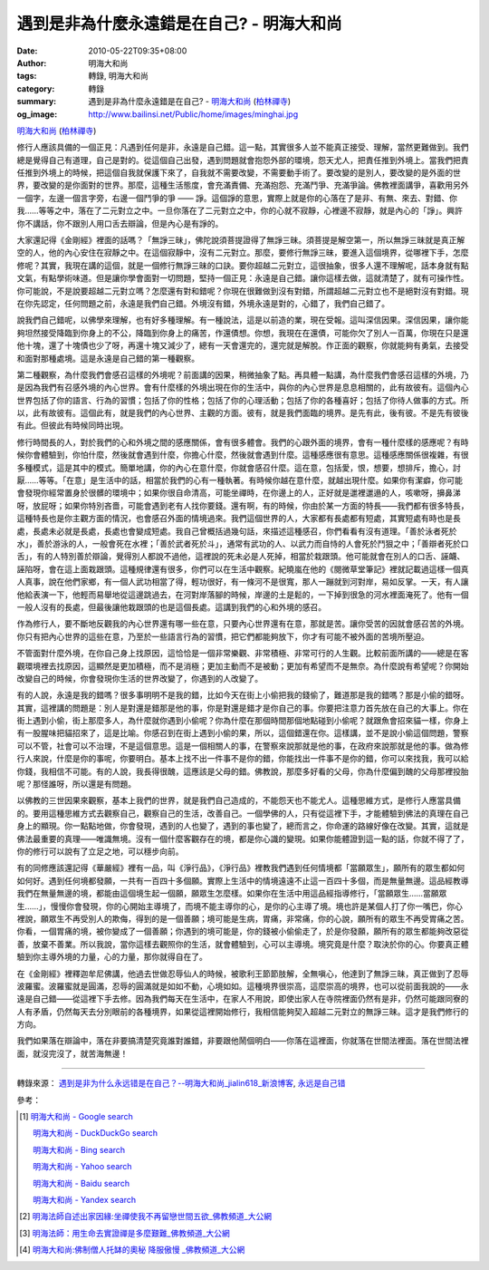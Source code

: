 遇到是非為什麼永遠錯是在自己? - 明海大和尚
##########################################

:date: 2010-05-22T09:35+08:00
:author: 明海大和尚
:tags: 轉錄, 明海大和尚
:category: 轉錄
:summary: 遇到是非為什麼永遠錯是在自己? - `明海大和尚`_ (`柏林禪寺`_)
:og_image: http://www.bailinsi.net/Public/home/images/minghai.jpg


`明海大和尚`_ (`柏林禪寺`_)

修行人應該具備的一個正見：凡遇到任何是非，永遠是自己錯。這一點，其實很多人並不能真正接受、理解，當然更難做到。我們總是覺得自己有道理，自己是對的。從這個自己出發，遇到問題就會抱怨外部的環境，怨天尤人，把責任推到外境上。當我們把責任推到外境上的時候，把這個自我就保護下來了，自我就不需要改變，不需要動手術了。要改變的是別人，要改變的是外面的世界，要改變的是你面對的世界。那麼，這種生活態度，會充滿責備、充滿抱怨、充滿鬥爭、充滿爭論。佛教裡面講爭，喜歡用另外一個字，左邊一個言字旁，右邊一個鬥爭的爭 —— 諍。這個諍的意思，實際上就是你的心落在了是非、有無、來去、對錯、你我……等等之中，落在了二元對立之中。一旦你落在了二元對立之中，你的心就不寂靜，心裡邊不寂靜，就是內心的「諍」。興許你不講話，你不跟別人用口舌去辯論，但是內心是有諍的。

大家還記得《金剛經》裡面的話嗎？「無諍三昧」，佛陀說須菩提證得了無諍三昧。須菩提是解空第一，所以無諍三昧就是真正解空的人，他的內心安住在寂靜之中。在這個寂靜中，沒有二元對立。那麼，要修行無諍三昧，要進入這個境界，從哪裡下手，怎麼修呢？其實，我現在講的這個，就是一個修行無諍三昧的口訣。要你超越二元對立，這很抽象，很多人還不理解呢，話本身就有點文氣，有點學術味道。但是讓你學會面對一切問題，堅持一個正見：永遠是自己錯。讓你這樣去做，這就清楚了，就有可操作性。
你可能說，不是說要超越二元對立嗎？怎麼還有對和錯呢？你現在很難做到沒有對錯，所謂超越二元對立也不是絕對沒有對錯。現在你先認定，任何問題之前，永遠是我們自己錯。外境沒有錯，外境永遠是對的，心錯了，我們自己錯了。

說我們自己錯呢，以佛學來理解，也有好多種理解。有一種說法，這是以前造的業，現在受報。這叫深信因果。深信因果，讓你能夠坦然接受降臨到你身上的不公，降臨到你身上的痛苦，作還債想。你想，我現在在還債，可能你欠了別人一百萬，你現在只是還他十塊，還了十塊債也少了呀，再還十塊又減少了，總有一天會還完的，還完就是解脫。作正面的觀察，你就能夠有勇氣，去接受和面對那種處境。這是永遠是自己錯的第一種觀察。

第二種觀察，為什麼我們會感召這樣的外境呢？前面講的因果，稍微抽象了點。再具體一點講，為什麼我們會感召這樣的外境，乃是因為我們有召感外境的內心世界。會有什麼樣的外境出現在你的生活中，與你的內心世界是息息相關的，此有故彼有。這個內心世界包括了你的語言、行為的習慣；包括了你的性格；包括了你的心理活動；包括了你的各種喜好；包括了你待人做事的方式。所以，此有故彼有。這個此有，就是我們的內心世界、主觀的方面。彼有，就是我們面臨的境界。是先有此，後有彼。不是先有彼後有此。但彼此有時候同時出現。

修行時間長的人，對於我們的心和外境之間的感應關係，會有很多體會。我們的心跟外面的境界，會有一種什麼樣的感應呢？有時候你會體驗到，你怕什麼，然後就會遇到什麼，你擔心什麼，然後就會遇到什麼。這種感應很有意思。這種感應關係很複雜，有很多種模式，這是其中的模式。簡單地講，你的內心在意什麼，你就會感召什麼。這在意，包括愛，恨，想要，想排斥，擔心，討厭……等等。「在意」是生活中的話，相當於我們的心有一種執著。有時候你越在意什麼，就越出現什麼。如果你有潔癖，你可能會發現你經常置身於很髒的環境中；如果你很自命清高，可能坐禪時，在你邊上的人，正好就是邋裡邋遢的人，咳嗽呀，擤鼻涕呀，放屁呀；如果你特別吝嗇，可能會遇到老有人找你要錢。還有啊，有的時候，你由於某一方面的特長——我們都有很多特長，這種特長也是你主觀方面的情況，也會感召外面的情境過來。我們這個世界的人，大家都有長處都有短處，其實短處有時也是長處，長處未必就是長處，長處也會變成短處。我自己曾概括過幾句話，來描述這種感召，你們看看有沒有道理。「善於泳者死於水」，善於游泳的人，一般會死在水裡；「善於武者死於斗」，通常有武功的人、以武力而自恃的人會死於鬥狠之中；「善辯者死於口舌」，有的人特別善於辯論，覺得別人都說不過他，這裡說的死未必是人死掉，相當於栽跟頭。他可能就會在別人的口舌、誣衊、誣陷呀，會在這上面栽跟頭。這種規律還有很多，你們可以在生活中觀察。紀曉嵐在他的《閱微草堂筆記》裡就記載過這樣一個真人真事，說在他們家鄉，有一個人武功相當了得，輕功很好，有一條河不是很寬，那人一蹦就到河對岸，易如反掌。一天，有人讓他給表演一下，他輕而易舉地從這邊跳過去，在河對岸落腳的時候，岸邊的土是鬆的，一下掉到很急的河水裡面淹死了。他有一個一般人沒有的長處，但最後讓他栽跟頭的也是這個長處。這講到我們的心和外境的感召。

作為修行人，要不斷地反觀我的內心世界還有哪一些在意，只要內心世界還有在意，那就是苦。讓你受苦的因就會感召苦的外境。你只有把內心世界的這些在意，乃至於一些語言行為的習慣，把它們都能夠放下，你才有可能不被外面的苦境所壓迫。

不管面對什麼外境，在你自己身上找原因，這恰恰是一個非常樂觀、非常積極、非常可行的人生觀。比較前面所講的——總是在客觀環境裡去找原因，這顯然是更加積極，而不是消極；更加主動而不是被動；更加有希望而不是無奈。為什麼說有希望呢？你開始改變自己的時候，你會發現你生活的世界改變了，你遇到的人改變了。

有的人說，永遠是我的錯嗎？很多事明明不是我的錯，比如今天在街上小偷把我的錢偷了，難道那是我的錯嗎？那是小偷的錯呀。其實，這裡講的問題是：別人是對還是錯那是他的事，你是對還是錯才是你自己的事。你要把注意力首先放在自己的大事上。你在街上遇到小偷，街上那麼多人，為什麼就你遇到小偷呢？你為什麼在那個時間那個地點碰到小偷呢？就跟魚會招來貓一樣，你身上有一股腥味把貓招來了，這是比喻。你感召到在街上遇到小偷的果，所以，這個錯還在你。這樣講，並不是說小偷這個問題，警察可以不管，社會可以不治理，不是這個意思。這是一個相關人的事，在警察來說那就是他的事，在政府來說那就是他的事。做為修行人來說，什麼是你的事呢，你要明白。基本上找不出一件事不是你的錯，你能找出一件事不是你的錯，你可以來找我，我可以給你錢，我相信不可能。有的人說，我長得很醜，這應該是父母的錯。佛教說，那麼多好看的父母，你為什麼偏到醜的父母那裡投胎呢？那怪誰呀，所以還是有問題。

以佛教的三世因果來觀察，基本上我們的世界，就是我們自己造成的，不能怨天也不能尤人。這種思維方式，是修行人應當具備的。要用這種思維方式去觀察自己，觀察自己的生活，改善自己。一個學佛的人，只有從這裡下手，才能體驗到佛法的真理在自己身上的顯現。你一點點地做，你會發現，遇到的人也變了，遇到的事也變了，總而言之，你命運的路線好像在改變。其實，這就是佛法最重要的真理——唯識無境。沒有一個什麼客觀存在的境，都是你心識的變現。如果你能體證到這一點的話，你就不得了了，你的修行可以說有了立足之地，可以穩步向前。

有的同修應該還記得《華嚴經》裡有一品，叫《淨行品》，《淨行品》裡教我們遇到任何情境都「當願眾生」，願所有的眾生都如何如何好。遇到任何境都發願，一共有一百四十多個願。實際上生活中的情境遠遠不止這一百四十多個，而是無量無邊。這品經教導我們在無量無邊的境，都能由這個境生起一個願，願眾生怎麼樣。如果你在生活中用這品經指導修行，「當願眾生……當願眾生……」，慢慢你會發現，你的心開始主導境了，而境不能主導你的心，是你的心主導了境。境也許是某個人打了你一嘴巴，你心裡說，願眾生不再受別人的欺侮，得到的是一個善願；境可能是生病，胃痛，非常痛，你的心說，願所有的眾生不再受胃痛之苦。你看，一個胃痛的境，被你變成了一個善願；你遇到的境可能是，你的錢被小偷偷走了，於是你發願，願所有的眾生都能夠改惡從善，放棄不善業。所以我說，當你這樣去觀照你的生活，就會體驗到，心可以主導境。境究竟是什麼？取決於你的心。你要真正體驗到你主導外境的力量，心的力量，那你就得自在了。

在《金剛經》裡釋迦牟尼佛講，他過去世做忍辱仙人的時候，被歌利王節節肢解，全無嗔心，他達到了無諍三昧，真正做到了忍辱波羅蜜。波羅蜜就是圓滿，忍辱的圓滿就是如如不動，心境如如。這種境界很崇高，這麼崇高的境界，也可以從前面我說的——永遠是自己錯——從這裡下手去修。因為我們每天在生活中，在家人不用說，即使出家人在寺院裡面仍然有是非，仍然可能跟同寮的人有矛盾，仍然每天去分別眼前的各種境界，如果從這裡開始修行，我相信能夠契入超越二元對立的無諍三昧。這才是我們修行的方向。

我們如果落在辯論中，落在非要搞清楚究竟誰對誰錯，非要跟他鬧個明白——你落在這裡面，你就落在世間法裡面。落在世間法裡面，就沒完沒了，就苦海無邊！

----

轉錄來源：
`遇到是非为什么永远错是在自己？--明海大和尚_jialin618_新浪博客 <http://blog.sina.com.cn/s/blog_53bd63ef0100iurp.html>`_,
`永远是自己错 <http://www.bailinsi.net/index.php/Home/Lxtx/lnxq/id/14.html>`_

參考：

.. [1] `明海大和尚 - Google search <https://www.google.com/search?q=%E6%98%8E%E6%B5%B7%E5%A4%A7%E5%92%8C%E5%B0%9A>`_

       `明海大和尚 - DuckDuckGo search <https://duckduckgo.com/?q=%E6%98%8E%E6%B5%B7%E5%A4%A7%E5%92%8C%E5%B0%9A>`_

       `明海大和尚 - Bing search <https://www.bing.com/search?q=%E6%98%8E%E6%B5%B7%E5%A4%A7%E5%92%8C%E5%B0%9A>`_

       `明海大和尚 - Yahoo search <https://search.yahoo.com/search?p=%E6%98%8E%E6%B5%B7%E5%A4%A7%E5%92%8C%E5%B0%9A>`_

       `明海大和尚 - Baidu search <https://www.baidu.com/s?wd=%E6%98%8E%E6%B5%B7%E5%A4%A7%E5%92%8C%E5%B0%9A>`_

       `明海大和尚 - Yandex search <https://www.yandex.com/search/?text=%E6%98%8E%E6%B5%B7%E5%A4%A7%E5%92%8C%E5%B0%9A>`_

.. [2] `明海法師自述出家因緣:坐禪使我不再留戀世間五欲_佛教頻道_大公網 <http://bodhi.takungpao.com.hk/sspt/sramana/2015-05/3005019.html>`_

.. [3] `明海法師：用生命去實證禪是多麼艱難_佛教頻道_大公網 <http://bodhi.takungpao.com.hk/sspt/sramana/2015-12/3255120.html>`_

.. [4] `明海大和尚:佛制僧人托缽的奧秘 降服傲慢 _佛教頻道_大公網 <http://bodhi.takungpao.com.hk/ptls/club/2014-12/2861316.html>`_


.. _明海大和尚: http://www.bailinsi.net/index.php/Home/Lxtx/lxfangzhang.html
.. _柏林禪寺: http://www.bailinsi.net/
